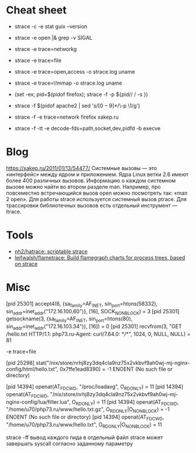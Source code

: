 * Cheat sheet
:PROPERTIES:
:ID:       0fcab097-bb41-4bc0-aec0-b417f8af06a0
:END:

- strace -c -e stat guix --version

- strace -e open |& grep -v SIGAL

- strace -e trace=networkg

- strace -e trace=file

- strace -e trace=open,access -o strace.log uname

- strace -e trace=\!mmap -o strace.log uname

- (set -ex; pid=$(pidof firefox); strace -f -p ${pid// / -s })

- strace -f $(pidof apache2 | sed 's/\([0-9]*\)/\-p \1/g')

- strace -f -e trace=network firefox xakep.ru

- strace -f -tt -e decode-fds=path,socket,dev,pidfd -b execve

* Blog

https://xakep.ru/2011/01/13/54477/
Системные вызовы — это «интерфейс» между ядром и приложением. Ядра Linux ветки 2.6 имеют более 400 различных вызовов.
Информацию о каждом системном вызове можно найти во втором разделе man. Например, про повсеместно встречающийся вызов open можно посмотреть так: «man 2 open».
Для работы strace используется системный вызов ptrace.
Для трассировки библиотечных вызовов есть отдельный инструмент — ltrace.

* Tools

- [[https://github.com/nh2/hatrace][nh2/hatrace: scriptable strace]]
- [[https://github.com/leifwalsh/flametrace][leifwalsh/flametrace: Build flamegraph charts for process trees, based on strace]]

* Misc

[pid 25301] accept4(6, {sa_family=AF_INET, sin_port=htons(58332), sin_addr=inet_addr("172.16.100.60")}, [16], SOCK_NONBLOCK) = 3
[pid 25301] getsockname(3, {sa_family=AF_INET, sin_port=htons(80), sin_addr=inet_addr("172.16.103.34")}, [16]) = 0
[pid 25301] recvfrom(3, "GET /hello.txt HTTP/1.1\r\nHost: php73.ru\r\nUser-Agent: curl/7.64.0\r\nAccept: */*\r\n\r\n", 1024, 0, NULL, NULL) = 81

-e trace=file

[pid 25298] stat("/nix/store/nrhj8zy3dq4cla9nz75x2vkbvf9ah0wj-mj-nginx-config/html/hello.txt", 0x7ffe1ead8390) = -1 ENOENT (No such file or directory)

[pid 14394] openat(AT_FDCWD, "/proc/loadavg", O_RDONLY) = 11
[pid 14394] openat(AT_FDCWD, "/nix/store/nrhj8zy3dq4cla9nz75x2vkbvf9ah0wj-mj-nginx-config/lua/filter.lua", O_RDONLY) = 11
[pid 14394] openat(AT_FDCWD, "/home/u70/php73.ru/www/hello.txt.gz", O_RDONLY|O_NONBLOCK) = -1 ENOENT (No such file or directory)
[pid 14394] openat(AT_FDCWD, "/home/u70/php73.ru/www/hello.txt", O_RDONLY|O_NONBLOCK) = 11



strace -ff вывод каждого пида в отдельный файл
strace может завершать syscall согласно заданному параметру
